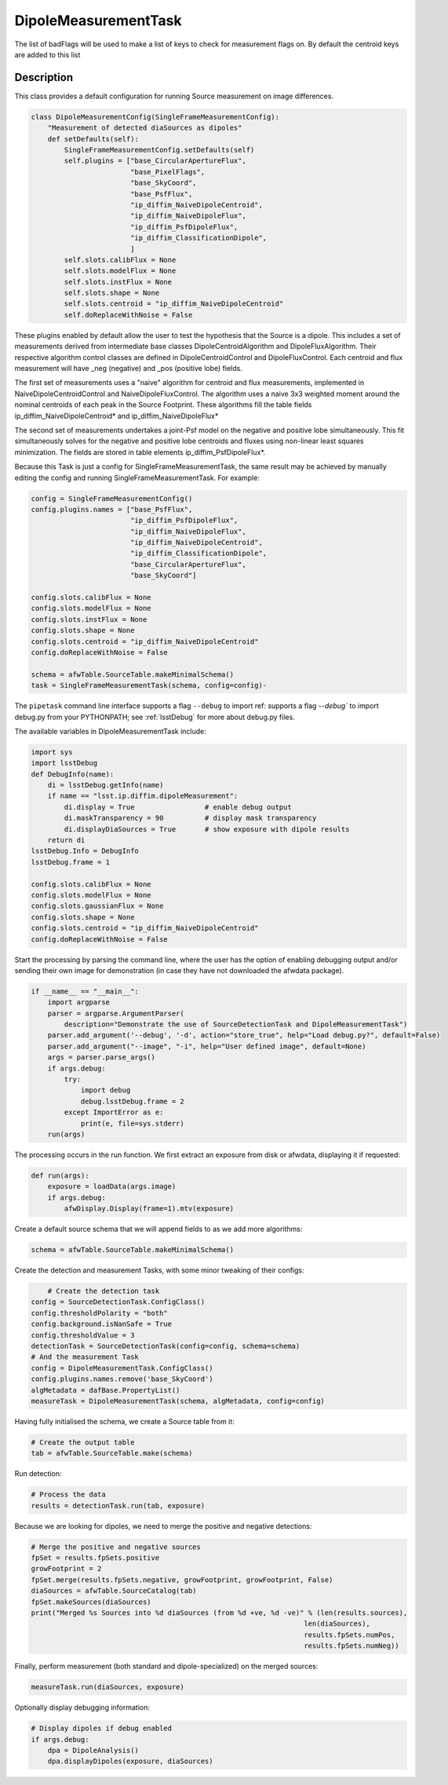 .. lsst-task-topic:: lsst.ip.diffim.DipoleMeasurementTask

##########################
DipoleMeasurementTask
##########################
The list of badFlags will be used to make a list of keys to check for measurement flags on.  By
default the centroid keys are added to this list

.. _lsst.ip.diffim.DipoleMeasurementTask-description:

Description
==================

This class provides a default configuration for running Source measurement on image differences.

.. code-block:: py

    class DipoleMeasurementConfig(SingleFrameMeasurementConfig):
        "Measurement of detected diaSources as dipoles"
        def setDefaults(self):
            SingleFrameMeasurementConfig.setDefaults(self)
            self.plugins = ["base_CircularApertureFlux",
                            "base_PixelFlags",
                            "base_SkyCoord",
                            "base_PsfFlux",
                            "ip_diffim_NaiveDipoleCentroid",
                            "ip_diffim_NaiveDipoleFlux",
                            "ip_diffim_PsfDipoleFlux",
                            "ip_diffim_ClassificationDipole",
                            ]
            self.slots.calibFlux = None
            self.slots.modelFlux = None
            self.slots.instFlux = None
            self.slots.shape = None
            self.slots.centroid = "ip_diffim_NaiveDipoleCentroid"
            self.doReplaceWithNoise = False

These plugins enabled by default allow the user to test the hypothesis that the Source is a dipole.
This includes a set of measurements derived from intermediate base classes
DipoleCentroidAlgorithm and DipoleFluxAlgorithm.
Their respective algorithm control classes are defined in
DipoleCentroidControl and DipoleFluxControl.
Each centroid and flux measurement will have _neg (negative)
and _pos (positive lobe) fields.

The first set of measurements uses a "naive" algorithm
for centroid and flux measurements, implemented in
NaiveDipoleCentroidControl and NaiveDipoleFluxControl.
The algorithm uses a naive 3x3 weighted moment around
the nominal centroids of each peak in the Source Footprint.  These algorithms fill the table fields
ip_diffim_NaiveDipoleCentroid* and ip_diffim_NaiveDipoleFlux*

The second set of measurements undertakes a joint-Psf model on the negative
and positive lobe simultaneously. This fit simultaneously solves for the negative and positive
lobe centroids and fluxes using non-linear least squares minimization.
The fields are stored in table elements ip_diffim_PsfDipoleFlux*.

Because this Task is just a config for SingleFrameMeasurementTask, the same result may be achieved by
manually editing the config and running SingleFrameMeasurementTask. For example:

.. code-block:: py

    config = SingleFrameMeasurementConfig()
    config.plugins.names = ["base_PsfFlux",
                            "ip_diffim_PsfDipoleFlux",
                            "ip_diffim_NaiveDipoleFlux",
                            "ip_diffim_NaiveDipoleCentroid",
                            "ip_diffim_ClassificationDipole",
                            "base_CircularApertureFlux",
                            "base_SkyCoord"]

    config.slots.calibFlux = None
    config.slots.modelFlux = None
    config.slots.instFlux = None
    config.slots.shape = None
    config.slots.centroid = "ip_diffim_NaiveDipoleCentroid"
    config.doReplaceWithNoise = False

    schema = afwTable.SourceTable.makeMinimalSchema()
    task = SingleFrameMeasurementTask(schema, config=config)-



The ``pipetask`` command line interface supports a
flag ``--debug`` to import ref:  supports a flag `--debug`` to import debug.py from your PYTHONPATH; see :ref:`lsstDebug`
for more about debug.py files.

The available variables in DipoleMeasurementTask include:

.. code-block:: py

    import sys
    import lsstDebug
    def DebugInfo(name):
        di = lsstDebug.getInfo(name)
        if name == "lsst.ip.diffim.dipoleMeasurement":
            di.display = True                 # enable debug output
            di.maskTransparency = 90          # display mask transparency
            di.displayDiaSources = True       # show exposure with dipole results
        return di
    lsstDebug.Info = DebugInfo
    lsstDebug.frame = 1

    config.slots.calibFlux = None
    config.slots.modelFlux = None
    config.slots.gaussianFlux = None
    config.slots.shape = None
    config.slots.centroid = "ip_diffim_NaiveDipoleCentroid"
    config.doReplaceWithNoise = False

Start the processing by parsing the command line, where the user has the option of
enabling debugging output and/or sending their own image for demonstration
(in case they have not downloaded the afwdata package).

.. code-block:: py

    if __name__ == "__main__":
        import argparse
        parser = argparse.ArgumentParser(
            description="Demonstrate the use of SourceDetectionTask and DipoleMeasurementTask")
        parser.add_argument('--debug', '-d', action="store_true", help="Load debug.py?", default=False)
        parser.add_argument("--image", "-i", help="User defined image", default=None)
        args = parser.parse_args()
        if args.debug:
            try:
                import debug
                debug.lsstDebug.frame = 2
            except ImportError as e:
                print(e, file=sys.stderr)
        run(args)

The processing occurs in the run function.  We first extract an exposure from disk or afwdata, displaying
it if requested:

.. code-block:: py

    def run(args):
        exposure = loadData(args.image)
        if args.debug:
            afwDisplay.Display(frame=1).mtv(exposure)

Create a default source schema that we will append fields to as we add more algorithms:

.. code-block:: py

    schema = afwTable.SourceTable.makeMinimalSchema()

Create the detection and measurement Tasks, with some minor tweaking of their configs:

.. code-block:: py

        # Create the detection task
    config = SourceDetectionTask.ConfigClass()
    config.thresholdPolarity = "both"
    config.background.isNanSafe = True
    config.thresholdValue = 3
    detectionTask = SourceDetectionTask(config=config, schema=schema)
    # And the measurement Task
    config = DipoleMeasurementTask.ConfigClass()
    config.plugins.names.remove('base_SkyCoord')
    algMetadata = dafBase.PropertyList()
    measureTask = DipoleMeasurementTask(schema, algMetadata, config=config)

Having fully initialised the schema, we create a Source table from it:

.. code-block:: py

    # Create the output table
    tab = afwTable.SourceTable.make(schema)

Run detection:

.. code-block:: py

    # Process the data
    results = detectionTask.run(tab, exposure)

Because we are looking for dipoles, we need to merge the positive and negative detections:

.. code-block:: py

    # Merge the positive and negative sources
    fpSet = results.fpSets.positive
    growFootprint = 2
    fpSet.merge(results.fpSets.negative, growFootprint, growFootprint, False)
    diaSources = afwTable.SourceCatalog(tab)
    fpSet.makeSources(diaSources)
    print("Merged %s Sources into %d diaSources (from %d +ve, %d -ve)" % (len(results.sources),
                                                                      len(diaSources),
                                                                      results.fpSets.numPos,
                                                                      results.fpSets.numNeg))

Finally, perform measurement (both standard and dipole-specialized) on the merged sources:

.. code-block:: py

    measureTask.run(diaSources, exposure)

Optionally display debugging information:

.. code-block:: py

    # Display dipoles if debug enabled
    if args.debug:
        dpa = DipoleAnalysis()
        dpa.displayDipoles(exposure, diaSources)
